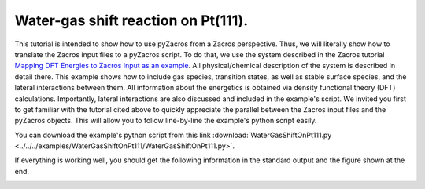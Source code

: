 Water-gas shift reaction on Pt(111).
------------------------------------

This tutorial is intended to show how to use pyZacros from a Zacros perspective. Thus, we will literally show how to translate the Zacros input files to a pyZacros script. To do that, we use the system described in the Zacros tutorial `Mapping DFT Energies to Zacros Input as an example <https://zacros.org/tutorials/10-tutorial-4-dft-energies-to-zacros-input?showall=1>`_. All physical/chemical description of the system is described in detail there. This example shows how to include gas species, transition states, as well as stable surface species, and the lateral interactions between them. All information about the energetics is obtained via density functional theory (DFT) calculations. Importantly, lateral interactions are also discussed and included in the example's script. We invited you first to get familiar with the tutorial cited above to quickly appreciate the parallel between the Zacros input files and the pyZacros objects. This will allow you to follow line-by-line the example's python script easily.

You can download the example's python script from this link :download:`WaterGasShiftOnPt111.py <../../../examples/WaterGasShiftOnPt111/WaterGasShiftOnPt111.py>`.

If everything is working well, you should get the following information in the standard output and the figure shown at the end.

.. code-block:: none
  :linenos:

  $ amspython WaterGasShiftOnPt111.py
  [14.02|16:30:47] PLAMS working folder: /home/user/pyzacros/examples/WaterGasShiftOnPt111/plams_workdir
  ---------------------------------------------------------------------
  simulation_input.dat
  ---------------------------------------------------------------------
  random_seed         123278
  temperature          500.0
  pressure              10.0

  snapshots                 on time       0.0005
  process_statistics        on time       0.0005
  species_numbers           on time       0.0005
  event_report      off
  max_steps         infinity
  max_time          250.0
  wall_time         30

  n_gas_species    4
  gas_specs_names              CO           H2          H2O          CO2
  gas_energies        0.00000e+00  0.00000e+00  0.00000e+00 -6.15000e-01
  gas_molec_weights   2.79949e+01  2.01560e+00  1.80105e+01  4.39898e+01
  gas_molar_fracs     1.00000e-05  0.00000e+00  9.50000e-01  0.00000e+00

  n_surf_species    6
  surf_specs_names         CO*        H*      H2O*       OH*        O*     COOH*
  surf_specs_dent            1         1         1         1         1         1

  finish
  ---------------------------------------------------------------------
  lattice_input.dat
  ---------------------------------------------------------------------
  lattice default_choice
    hexagonal_periodic 1.0 8 10
  end_lattice
  ---------------------------------------------------------------------
  energetics_input.dat
  ---------------------------------------------------------------------
  energetics

  cluster CO_point
    sites 1
    lattice_state
      1 CO* 1
    site_types 1
    graph_multiplicity 1
    cluster_eng -2.07700e+00
  end_cluster

  cluster H2O_point
    sites 1
    lattice_state
      1 H2O* 1
    site_types 1
    graph_multiplicity 1
    cluster_eng -3.62000e-01
  end_cluster

  cluster OH_point
    sites 1
    lattice_state
      1 OH* 1
    site_types 1
    graph_multiplicity 1
    cluster_eng  8.30000e-01
  end_cluster

  cluster O_point
    sites 1
    lattice_state
      1 O* 1
    site_types 1
    graph_multiplicity 1
    cluster_eng  1.29800e+00
  end_cluster

  cluster H_point
    sites 1
    lattice_state
      1 H* 1
    site_types 1
    graph_multiplicity 1
    cluster_eng -6.19000e-01
  end_cluster

  cluster COOH_point
    sites 1
    lattice_state
      1 COOH* 1
    site_types 1
    graph_multiplicity 1
    cluster_eng -1.48700e+00
  end_cluster

  cluster CO_pair_1NN
    sites 2
    neighboring 1-2
    lattice_state
      1 CO* 1
      2 CO* 1
    site_types 1 1
    graph_multiplicity 1
    cluster_eng  5.60000e-01
  end_cluster

  cluster OH_H_1NN
    sites 2
    neighboring 1-2
    lattice_state
      1 OH* 1
      2 H* 1
    site_types 1 1
    graph_multiplicity 1
    cluster_eng  2.10000e-02
  end_cluster

  cluster O_H_1NN
    sites 2
    neighboring 1-2
    lattice_state
      1 O* 1
      2 H* 1
    site_types 1 1
    graph_multiplicity 1
    cluster_eng  1.98000e-01
  end_cluster

  cluster CO_OH_1NN
    sites 2
    neighboring 1-2
    lattice_state
      1 CO* 1
      2 OH* 1
    site_types 1 1
    graph_multiplicity 1
    cluster_eng  6.60000e-02
  end_cluster

  cluster CO_O_1NN
    sites 2
    neighboring 1-2
    lattice_state
      1 CO* 1
      2 O* 1
    site_types 1 1
    graph_multiplicity 1
    cluster_eng  4.23000e-01
  end_cluster

  end_energetics
  ---------------------------------------------------------------------
  mechanism_input.dat
  ---------------------------------------------------------------------
  mechanism

  reversible_step CO_adsorption
    gas_reacs_prods CO -1
    sites 1
    initial
      1 * 1
    final
      1 CO* 1
    site_types 1
    pre_expon  2.22600e+07
    pe_ratio  2.13700e-06
    activ_eng  0.00000e+00
  end_reversible_step

  reversible_step H2_dissoc_adsorp
    gas_reacs_prods H2 -1
    sites 2
    neighboring 1-2
    initial
      1 * 1
      2 * 1
    final
      1 H* 1
      2 H* 1
    site_types 1 1
    pre_expon  8.29900e+07
    pe_ratio  7.96600e-06
    activ_eng  0.00000e+00
  end_reversible_step

  reversible_step H2O_adsorption
    gas_reacs_prods H2O -1
    sites 1
    initial
      1 * 1
    final
      1 H2O* 1
    site_types 1
    pre_expon  2.77600e+02
    pe_ratio  2.66500e-06
    activ_eng  0.00000e+00
  end_reversible_step

  reversible_step H2O_dissoc_adsorp
    sites 2
    neighboring 1-2
    initial
      1 H2O* 1
      2 * 1
    final
      1 OH* 1
      2 H* 1
    site_types 1 1
    pre_expon  1.04200e+13
    pe_ratio  1.00000e+00
    activ_eng  7.77000e-01
  end_reversible_step

  reversible_step OH_decomposition
    sites 2
    neighboring 1-2
    initial
      1 * 1
      2 OH* 1
    final
      1 O* 1
      2 H* 1
    site_types 1 1
    pre_expon  1.04200e+13
    pe_ratio  1.00000e+00
    activ_eng  9.40000e-01
  end_reversible_step

  reversible_step COOH_formation
    sites 2
    neighboring 1-2
    initial
      1 CO* 1
      2 OH* 1
    final
      1 * 1
      2 COOH* 1
    site_types 1 1
    pre_expon  1.04200e+13
    pe_ratio  1.00000e+00
    activ_eng  4.05000e-01
  end_reversible_step

  step COOH_decomposition
    gas_reacs_prods CO2 1
    sites 2
    neighboring 1-2
    initial
      1 COOH* 1
      2 * 1
    final
      1 * 1
      2 H* 1
    site_types 1 1
    pre_expon  1.04200e+13
    activ_eng  8.52000e-01
  end_step

  step CO_oxidation
    gas_reacs_prods CO2 1
    sites 2
    neighboring 1-2
    initial
      1 CO* 1
      2 O* 1
    final
      1 * 1
      2 * 1
    site_types 1 1
    pre_expon  1.04200e+13
    activ_eng  9.88000e-01
  end_step

  end_mechanism
  [14.02|16:30:47] JOB plamsjob STARTED
  [14.02|16:30:47] JOB plamsjob RUNNING
  [14.02|16:31:17] JOB plamsjob FINISHED
  [14.02|16:31:17] JOB plamsjob SUCCESSFUL
  [14.02|16:31:27] PLAMS run finished. Goodbye

.. image:: ../../images/example_WaterGasShiftOnPt111.png
   :scale: 100 %
   :align: center
